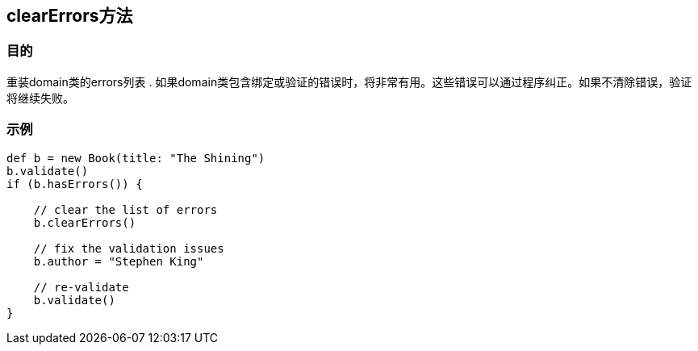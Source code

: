 
== clearErrors方法

=== 目的

重装domain类的errors列表 . 如果domain类包含绑定或验证的错误时，将非常有用。这些错误可以通过程序纠正。如果不清除错误，验证将继续失败。

=== 示例

[source,groovy]
----
def b = new Book(title: "The Shining")
b.validate()
if (b.hasErrors()) {

    // clear the list of errors
    b.clearErrors()

    // fix the validation issues
    b.author = "Stephen King"

    // re-validate
    b.validate()
}
----

